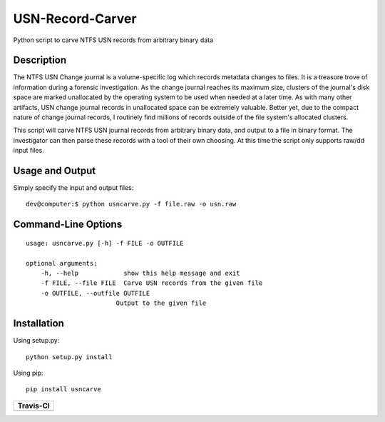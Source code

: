 USN-Record-Carver
=====================      
Python script to carve NTFS USN records from arbitrary binary data

Description
-------------
The NTFS USN Change journal is a volume-specific log  which records metadata changes to files. It is a treasure trove of information during a forensic investigation. As the change journal reaches its maximum size, clusters of the journal's disk space are marked unallocated by the operating system to be used when needed at a later time. As with many other artifacts, USN change journal records in unallocated space can be extremely valuable. Better yet, due to the compact nature of change journal records, I routinely find millions of records outside of the file system's allocated clusters.

This script will carve NTFS USN journal records from arbitrary binary data, and output to a file in binary format. The investigator can then parse these records with a tool of their own choosing. At this time the script only supports raw/dd input files.

Usage and  Output
--------------------
Simply specify the input and output files:

::

    dev@computer:$ python usncarve.py -f file.raw -o usn.raw

Command-Line Options
-----------------------

::

    usage: usncarve.py [-h] -f FILE -o OUTFILE

    optional arguments:
        -h, --help            show this help message and exit
        -f FILE, --file FILE  Carve USN records from the given file
        -o OUTFILE, --outfile OUTFILE
                            Output to the given file


Installation 
--------------
Using setup.py:

::
    
    python setup.py install
    
Using pip:

::
    
    pip install usncarve

+----------------------------------------------------------------------------------------+
| Travis-CI                                                                              |
+========================================================================================+
|  .. image:: https://travis-ci.org/PoorBillionaire/USN-Record-Carver.svg?branch=master  |
|   :target: https://travis-ci.org/PoorBillionaire/USN-Record-Carver                     |
+----------------------------------------------------------------------------------------+
